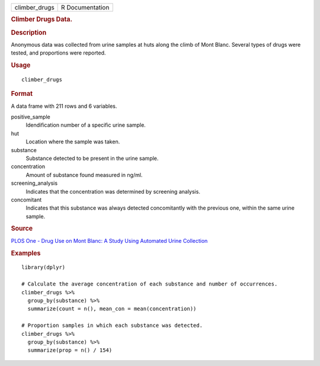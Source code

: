 .. container::

   .. container::

      ============= ===============
      climber_drugs R Documentation
      ============= ===============

      .. rubric:: Climber Drugs Data.
         :name: climber-drugs-data.

      .. rubric:: Description
         :name: description

      Anonymous data was collected from urine samples at huts along the
      climb of Mont Blanc. Several types of drugs were tested, and
      proportions were reported.

      .. rubric:: Usage
         :name: usage

      ::

         climber_drugs

      .. rubric:: Format
         :name: format

      A data frame with 211 rows and 6 variables.

      positive_sample
         Idendification number of a specific urine sample.

      hut
         Location where the sample was taken.

      substance
         Substance detected to be present in the urine sample.

      concentration
         Amount of substance found measured in ng/ml.

      screening_analysis
         Indicates that the concentration was determined by screening
         analysis.

      concomitant
         Indicates that this substance was always detected concomitantly
         with the previous one, within the same urine sample.

      .. rubric:: Source
         :name: source

      `PLOS One - Drug Use on Mont Blanc: A Study Using Automated Urine
      Collection <https://journals.plos.org/plosone/article?id=10.1371/journal.pone.0156786#sec012>`__

      .. rubric:: Examples
         :name: examples

      ::

         library(dplyr)

         # Calculate the average concentration of each substance and number of occurrences.
         climber_drugs %>%
           group_by(substance) %>%
           summarize(count = n(), mean_con = mean(concentration))

         # Proportion samples in which each substance was detected.
         climber_drugs %>%
           group_by(substance) %>%
           summarize(prop = n() / 154)
